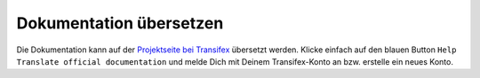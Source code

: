 Dokumentation übersetzen
------------------------

Die Dokumentation kann auf der `Projektseite bei Transifex <https://www.transifex.com/linuxmusternet/official-documentation/>`_ übersetzt werden. Klicke einfach auf den blauen Button ``Help Translate
official documentation`` und melde Dich mit Deinem Transifex-Konto an bzw. erstelle ein neues Konto.

